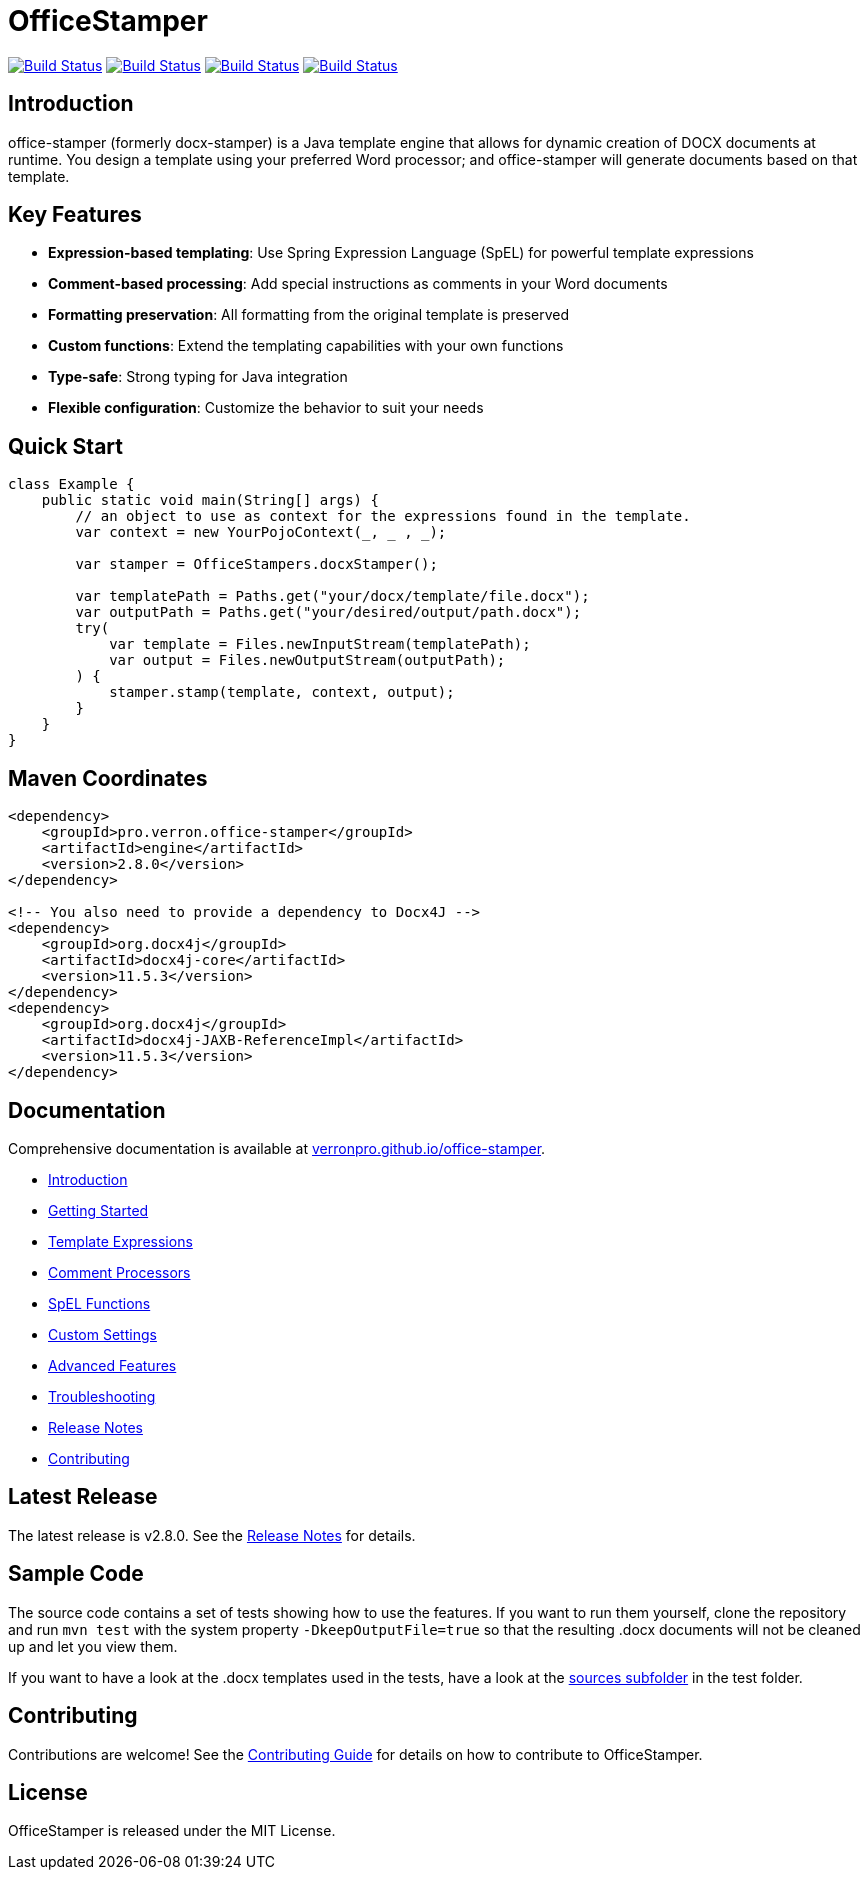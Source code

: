 // suppress inspection "AsciiDocLinkResolve" for whole file
:proj: https://github.com/verronpro/office-stamper
:repo: https://github.com/verronpro/office-stamper/blob/main
:docs: https://verronpro.github.io/office-stamper

= OfficeStamper

image:{proj}/actions/workflows/integrate-os.yml/badge.svg[Build Status,link={proj}/actions/workflows/integrate-os.yml]
image:{proj}/actions/workflows/integrate-docx4j.yml/badge.svg[Build Status,link={proj}/actions/workflows/integrate-docx4j.yml]
image:{proj}/actions/workflows/analyze.yml/badge.svg[Build Status,link={proj}/actions/workflows/analyze.yml]
image:{proj}/actions/workflows/pages.yml/badge.svg[Build Status,link={proj}/actions/workflows/pages.yml]

== Introduction

office-stamper (formerly docx-stamper) is a Java template engine that allows for dynamic creation of DOCX documents at runtime.
You design a template using your preferred Word processor; and office-stamper will generate documents based on that template.

== Key Features

* **Expression-based templating**: Use Spring Expression Language (SpEL) for powerful template expressions
* **Comment-based processing**: Add special instructions as comments in your Word documents
* **Formatting preservation**: All formatting from the original template is preserved
* **Custom functions**: Extend the templating capabilities with your own functions
* **Type-safe**: Strong typing for Java integration
* **Flexible configuration**: Customize the behavior to suit your needs

== Quick Start

[source,java]
----
class Example {
    public static void main(String[] args) {
        // an object to use as context for the expressions found in the template.
        var context = new YourPojoContext(_, _ , _);

        var stamper = OfficeStampers.docxStamper();

        var templatePath = Paths.get("your/docx/template/file.docx");
        var outputPath = Paths.get("your/desired/output/path.docx");
        try(
            var template = Files.newInputStream(templatePath);
            var output = Files.newOutputStream(outputPath);
        ) {
            stamper.stamp(template, context, output);
        }
    }
}
----

== Maven Coordinates

[source,xml]
----
<dependency>
    <groupId>pro.verron.office-stamper</groupId>
    <artifactId>engine</artifactId>
    <version>2.8.0</version>
</dependency>

<!-- You also need to provide a dependency to Docx4J -->
<dependency>
    <groupId>org.docx4j</groupId>
    <artifactId>docx4j-core</artifactId>
    <version>11.5.3</version>
</dependency>
<dependency>
    <groupId>org.docx4j</groupId>
    <artifactId>docx4j-JAXB-ReferenceImpl</artifactId>
    <version>11.5.3</version>
</dependency>
----

== Documentation

Comprehensive documentation is available at link:{docs}[verronpro.github.io/office-stamper].

* link:{docs}/introduction.html[Introduction]
* link:{docs}/getting-started.html[Getting Started]
* link:{docs}/template-expressions.html[Template Expressions]
* link:{docs}/comment-processors.html[Comment Processors]
* link:{docs}/spel-functions.html[SpEL Functions]
* link:{docs}/custom-settings.html[Custom Settings]
* link:{docs}/advanced-features.html[Advanced Features]
* link:{docs}/troubleshooting.html[Troubleshooting]
* link:{docs}/release-notes.html[Release Notes]
* link:{docs}/contributing.html[Contributing]

== Latest Release

The latest release is v2.8.0. See the link:{docs}/release-notes.html[Release Notes] for details.

== Sample Code

The source code contains a set of tests showing how to use the features.
If you want to run them yourself, clone the repository and run `mvn test` with the system property `-DkeepOutputFile=true`
so that the resulting .docx documents will not be cleaned up and let you view them.

If you want to have a look at the .docx templates used in the tests, have a look at the link:{repo}/test/sources[sources subfolder] in the test folder.

== Contributing

Contributions are welcome! See the link:{docs}/contributing.html[Contributing Guide] for details on how to contribute to OfficeStamper.

== License

OfficeStamper is released under the MIT License.

